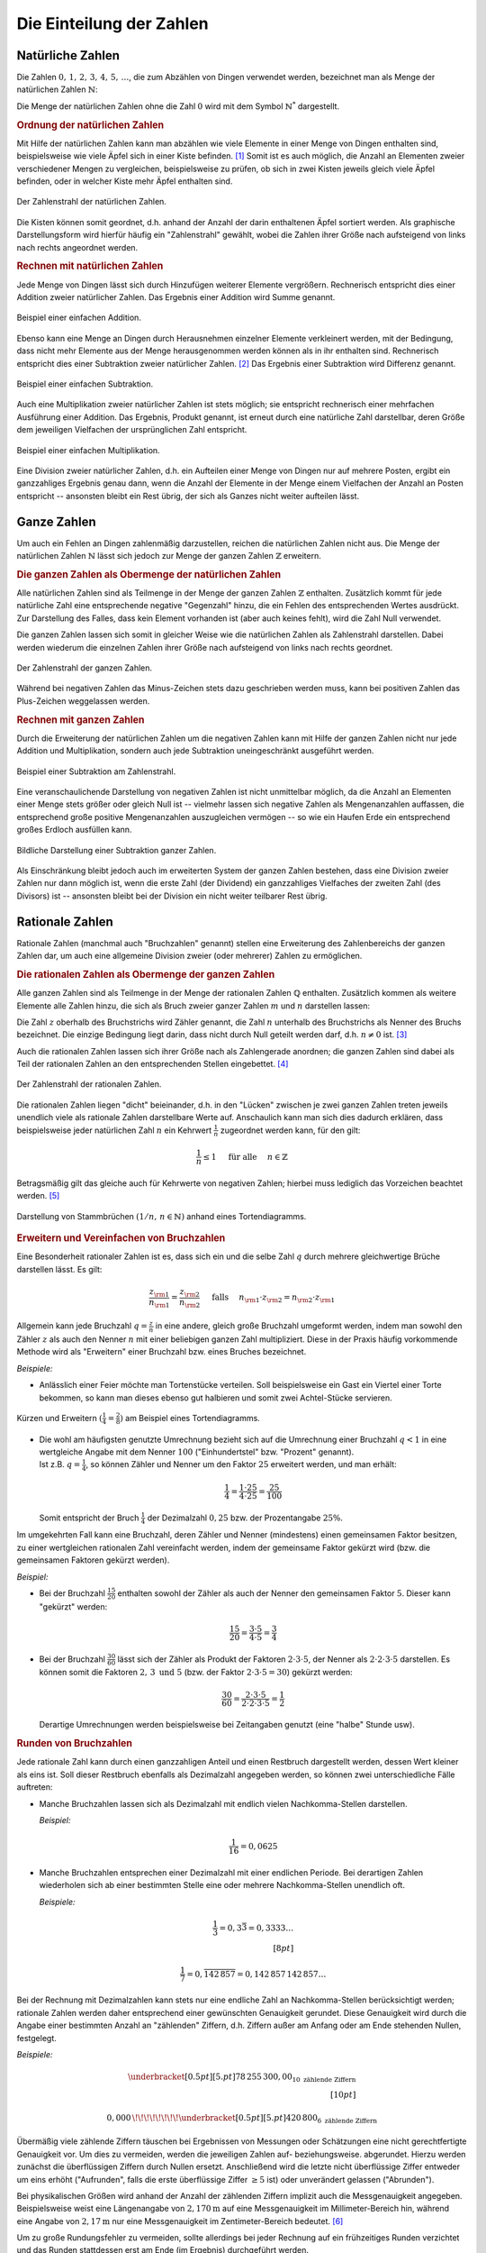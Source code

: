 .. index:: Zahlenbereiche
.. _Einteilung der Zahlen:

Die Einteilung der Zahlen
=========================

.. index:: Zahlenbereiche; Natürliche Zahlen
.. _Natürliche Zahlen:

Natürliche Zahlen
-----------------

Die Zahlen :math:`0 ,\, 1 ,\,  2 ,\,  3 ,\,  4 ,\,  5 ,\,  \ldots`, die zum
Abzählen von Dingen verwendet werden, bezeichnet man als Menge der natürlichen
Zahlen :math:`\mathbb{N}`:

.. math::
    :label: eqn-natürliche-zahlen

    \mathbb{N} = \lbrace 0 ,\; 1,\; 2,\; 3,\; \ldots \rbrace

Die Menge der natürlichen Zahlen ohne die Zahl :math:`0` wird mit dem Symbol
:math:`\mathbb{N} ^{*}` dargestellt.


.. _Ordnung der natürlichen Zahlen:

.. rubric:: Ordnung der natürlichen Zahlen

Mit Hilfe der natürlichen Zahlen kann man abzählen wie viele Elemente in einer
Menge von Dingen enthalten sind, beispielsweise wie viele Äpfel sich in einer
Kiste befinden. [#]_ Somit ist es auch möglich, die Anzahl an Elementen zweier
verschiedener Mengen zu vergleichen, beispielsweise zu prüfen, ob sich in zwei
Kisten jeweils gleich viele Äpfel befinden, oder in welcher Kiste mehr Äpfel
enthalten sind.

.. figure:: ../pics/arithmetik/zahlenstrahl-natuerliche-zahlen.png
    :width: 35%
    :align: center
    :name: fig-zahlenstrahl-natürliche-zahlen
    :alt:  fig-zahlenstrahl-natürliche-zahlen

    Der Zahlenstrahl der natürlichen Zahlen.

    .. only:: html

        :download:`SVG: Zahlenstrahl (natürliche Zahlen)
        <../pics/arithmetik/zahlenstrahl-natuerliche-zahlen.svg>`

Die Kisten können somit geordnet, d.h. anhand der Anzahl der darin enthaltenen
Äpfel sortiert werden. Als graphische Darstellungsform wird hierfür häufig ein
"Zahlenstrahl" gewählt, wobei die Zahlen ihrer Größe nach aufsteigend von
links nach rechts angeordnet werden.


.. _Rechnen mit natürlichen Zahlen:

.. rubric:: Rechnen mit natürlichen Zahlen

Jede Menge von Dingen lässt sich durch Hinzufügen weiterer Elemente vergrößern.
Rechnerisch entspricht dies einer Addition zweier natürlicher Zahlen. Das
Ergebnis einer Addition wird Summe genannt.

.. figure:: ../pics/arithmetik/addition.png
    :width: 50%
    :align: center
    :name: fig-addition
    :alt:  fig-addition

    Beispiel einer einfachen Addition.

    .. only:: html

        :download:`SVG: Addition
        <../pics/arithmetik/addition.svg>`

Ebenso kann eine Menge an Dingen durch Herausnehmen einzelner Elemente
verkleinert werden, mit der Bedingung, dass nicht mehr Elemente aus der Menge
herausgenommen werden können als in ihr enthalten sind. Rechnerisch entspricht
dies einer Subtraktion zweier natürlicher Zahlen. [#]_ Das
Ergebnis einer Subtraktion wird Differenz genannt.


.. figure:: ../pics/arithmetik/subtraktion.png
    :width: 50%
    :align: center
    :name: fig-subtraktion
    :alt:  fig-subtraktion

    Beispiel einer einfachen Subtraktion.

    .. only:: html

        :download:`SVG: Subtraktion
        <../pics/arithmetik/subtraktion.svg>`

Auch eine Multiplikation zweier natürlicher Zahlen ist stets möglich; sie
entspricht rechnerisch einer mehrfachen Ausführung einer Addition. Das Ergebnis,
Produkt genannt, ist erneut durch eine natürliche Zahl darstellbar, deren Größe
dem jeweiligen Vielfachen der ursprünglichen Zahl entspricht.

.. figure:: ../pics/arithmetik/multiplikation.png
    :width: 50%
    :align: center
    :name: fig-multiplikation
    :alt:  fig-multiplikation

    Beispiel einer einfachen Multiplikation.

    .. only:: html

        :download:`SVG: Multiplikation
        <../pics/arithmetik/multiplikation.svg>`


Eine Division zweier natürlicher Zahlen, d.h. ein Aufteilen einer Menge von
Dingen nur auf mehrere Posten, ergibt ein ganzzahliges Ergebnis genau dann, wenn
die Anzahl der Elemente in der Menge einem Vielfachen der Anzahl an Posten
entspricht -- ansonsten bleibt ein Rest übrig, der sich als Ganzes nicht weiter
aufteilen lässt.


.. index:: Zahlenbereiche; Ganze Zahlen
.. _Ganze Zahlen:

Ganze Zahlen
------------

Um auch ein Fehlen an Dingen zahlenmäßig darzustellen, reichen die
natürlichen Zahlen nicht aus. Die Menge der natürlichen Zahlen
:math:`\mathbb{N}` lässt sich jedoch zur Menge der ganzen Zahlen
:math:`\mathbb{Z}` erweitern.


.. _Die ganzen Zahlen als Obermenge der natürlichen Zahlen:

.. rubric:: Die ganzen Zahlen als Obermenge der natürlichen Zahlen

Alle natürlichen Zahlen sind als Teilmenge in der Menge der ganzen Zahlen
:math:`\mathbb{Z}` enthalten. Zusätzlich kommt für jede natürliche Zahl eine
entsprechende negative "Gegenzahl" hinzu, die ein Fehlen des entsprechenden
Wertes ausdrückt. Zur Darstellung des Falles, dass kein Element vorhanden ist
(aber auch keines fehlt), wird die Zahl Null verwendet.

.. math::
    :label: eqn-ganze-zahlen

    \mathbb{Z} = \lbrace \ldots,\; -3,\; -2,\; -1,\; 0,\; 1,\; 2,\; 3,\; \ldots
    \rbrace

Die ganzen Zahlen lassen sich somit in gleicher Weise wie die natürlichen Zahlen
als Zahlenstrahl darstellen. Dabei werden wiederum die einzelnen Zahlen ihrer
Größe nach aufsteigend von links nach rechts geordnet.

.. figure:: ../pics/arithmetik/zahlenstrahl-ganze-zahlen.png
    :width: 55%
    :align: center
    :name: fig-zahlenstrahl-ganze-zahlen
    :alt:  fig-zahlenstrahl-ganze-zahlen

    Der Zahlenstrahl der ganzen Zahlen.

    .. only:: html

        :download:`SVG: Zahlenstrahl (ganze Zahlen)
        <../pics/arithmetik/zahlenstrahl-ganze-zahlen.svg>`

Während bei negativen Zahlen das Minus-Zeichen stets dazu geschrieben werden
muss, kann bei positiven Zahlen das Plus-Zeichen weggelassen werden.


.. _Rechnen mit ganzen Zahlen:

.. rubric:: Rechnen mit ganzen Zahlen

Durch die Erweiterung der natürlichen Zahlen um die negativen Zahlen kann mit
Hilfe der ganzen Zahlen nicht nur jede Addition und Multiplikation, sondern auch
jede Subtraktion uneingeschränkt ausgeführt werden.

.. figure:: ../pics/arithmetik/zahlenstrahl-ganze-zahlen-subtraktion.png
    :width: 55%
    :align: center
    :name: fig-zahlenstrahl-ganze-zahlen-subtraktion
    :alt:  fig-zahlenstrahl-ganze-zahlen-subtraktion

    Beispiel einer Subtraktion am Zahlenstrahl.

    .. only:: html

        :download:`SVG: Subtraktion am Zahlenstrahl
        <../pics/arithmetik/zahlenstrahl-ganze-zahlen-subtraktion.svg>`

Eine veranschaulichende Darstellung von negativen Zahlen ist nicht unmittelbar
möglich, da die Anzahl an Elementen einer Menge stets größer oder gleich Null
ist -- vielmehr lassen sich negative Zahlen als Mengenanzahlen auffassen, die
entsprechend große positive Mengenanzahlen auszugleichen vermögen -- so wie ein
Haufen Erde ein entsprechend großes Erdloch ausfüllen kann.

.. figure:: ../pics/arithmetik/subtraktion-beispiel.png
    :width: 65%
    :align: center
    :name: fig-subtraktion-beispiel
    :alt:  fig-subtraktion-beispiel

    Bildliche Darstellung einer Subtraktion ganzer Zahlen.

    .. only:: html

        :download:`SVG: Subtraktion (Beispiel)
        <../pics/arithmetik/subtraktion-beispiel.svg>`

Als Einschränkung bleibt jedoch auch im erweiterten System der ganzen Zahlen
bestehen, dass eine Division zweier Zahlen nur dann möglich ist, wenn die erste
Zahl (der Dividend) ein ganzzahliges Vielfaches der zweiten Zahl (des Divisors)
ist -- ansonsten bleibt bei der Division ein nicht weiter teilbarer Rest übrig.


.. index::
    single: Zahlenbereiche; Rationale Zahlen
    single: Rationale Zahlen
    single: Bruchzahlen
.. _Rationale Zahlen:

Rationale Zahlen
----------------

Rationale Zahlen (manchmal auch "Bruchzahlen" genannt) stellen eine Erweiterung
des Zahlenbereichs der ganzen Zahlen dar, um auch eine allgemeine Division
zweier (oder mehrerer) Zahlen zu ermöglichen.


.. _Die rationalen Zahlen als Obermenge der ganzen Zahlen:

.. rubric:: Die rationalen Zahlen als Obermenge der ganzen Zahlen

Alle ganzen Zahlen sind als Teilmenge in der Menge der rationalen Zahlen
:math:`\mathbb{Q}` enthalten. Zusätzlich kommen als weitere Elemente alle
Zahlen hinzu, die sich als Bruch zweier ganzer Zahlen :math:`m` und
:math:`n` darstellen lassen:

.. math::
    :label: eqn-rationale-zahlen

    \mathbb{Q} = \lbrace \frac{z}{n} \; | \; z,n \in \mathbb{Z} \text{ und } n \ne 0 \rbrace

Die Zahl :math:`z` oberhalb des Bruchstrichs wird Zähler genannt, die Zahl
:math:`n` unterhalb des Bruchstrichs als Nenner des Bruchs bezeichnet. Die
einzige Bedingung liegt darin, dass nicht durch Null geteilt werden darf, d.h.
:math:`n \ne 0` ist. [#N]_

Auch die rationalen Zahlen lassen sich ihrer Größe nach als Zahlengerade
anordnen; die ganzen Zahlen sind dabei als Teil der rationalen Zahlen an den
entsprechenden Stellen eingebettet. [#Q1]_

.. figure:: ../pics/arithmetik/zahlenstrahl-rationale-zahlen.png
    :width: 55%
    :align: center
    :name: fig-zahlenstrahl-rationale-zahlen
    :alt:  fig-zahlenstrahl-rationale-zahlen

    Der Zahlenstrahl der rationalen Zahlen.

    .. only:: html

        :download:`SVG: Zahlenstrahl (rationale Zahlen)
        <../pics/arithmetik/zahlenstrahl-rationale-zahlen.svg>`

.. index:: Kehrwert

Die rationalen Zahlen liegen "dicht" beieinander, d.h. in den "Lücken" zwischen
je zwei ganzen Zahlen treten jeweils unendlich viele als rationale Zahlen
darstellbare Werte auf.
Anschaulich kann man sich dies dadurch erklären, dass beispielsweise jeder
natürlichen Zahl :math:`n` ein Kehrwert :math:`\frac{1}{n}` zugeordnet werden
kann, für den gilt:

.. math::

   \frac{1}{n} \le 1  \quad \text{ für alle } \quad n \in \mathbb{Z}

Betragsmäßig gilt das gleiche auch für Kehrwerte von negativen Zahlen; hierbei
muss lediglich das Vorzeichen beachtet werden. [#Q2]_


.. figure:: ../pics/arithmetik/tortendiagramm-stammbrueche.png
    :width: 40%
    :align: center
    :name: fig-tortendiagramm-stammbrüche
    :alt:  fig-tortendiagramm-stammbrüche

    Darstellung von Stammbrüchen :math:`(1/n ,\, n \in \mathbb{N})` anhand
    eines Tortendiagramms.

    .. only:: html

        :download:`SVG: Tortendiagramm (Stammbrüche)
        <../pics/arithmetik/tortendiagramm-stammbrueche.svg>`


.. _Erweitern und Vereinfachen von Bruchzahlen:

.. rubric:: Erweitern und Vereinfachen von Bruchzahlen

Eine Besonderheit rationaler Zahlen ist es, dass sich ein und die selbe Zahl
:math:`q` durch mehrere gleichwertige Brüche darstellen lässt. Es gilt:

.. math::

    \frac{z _{\rm{1}} }{n _{\rm{1}} } = \frac{z _{\rm{2}} }{n _{\rm{2}} } \quad \text{
    falls } \quad n _{\rm{1}} \cdot z _{\rm{2}} = n _{\rm{2}} \cdot z _{\rm{1}}

Allgemein kann jede Bruchzahl :math:`q = \frac{z}{n}` in eine andere, gleich
große Bruchzahl umgeformt werden, indem man sowohl den Zähler :math:`z` als
auch den Nenner :math:`n` mit einer beliebigen ganzen Zahl multipliziert. Diese
in der Praxis häufig vorkommende Methode wird als "Erweitern" einer Bruchzahl
bzw. eines Bruches bezeichnet.

*Beispiele:*

- Anlässlich einer Feier möchte man Tortenstücke verteilen. Soll beispielsweise
  ein Gast ein Viertel einer Torte bekommen, so kann man dieses ebenso gut
  halbieren und somit zwei Achtel-Stücke servieren.

.. figure:: ../pics/arithmetik/tortendiagramm-kuerzen-erweitern.png
    :width: 70%
    :align: center
    :name: fig-tortendiagramm-kürzen-erweitern
    :alt:  fig-tortendiagramm-kürzen-erweitern

    Kürzen und Erweitern :math:`(\frac{1}{4} = \frac{2}{8})` am Beispiel eines
    Tortendiagramms.

    .. only:: html

        :download:`SVG: Tortendiagramm -- Kürzen und Erweitern
        <../pics/arithmetik/tortendiagramm-kuerzen-erweitern.svg>`

* | Die wohl am häufigsten genutzte Umrechnung bezieht sich auf die Umrechnung
    einer Bruchzahl :math:`q < 1` in eine wertgleiche Angabe mit dem Nenner
    :math:`100` ("Einhundertstel" bzw. "Prozent" genannt).
  | Ist z.B. :math:`q = \frac{1}{4}`, so können Zähler und Nenner um den Faktor
    :math:`25` erweitert werden, und man erhält:

  .. math::

      \frac{1}{4} = \frac{1 \cdot 25}{4 \cdot 25} = \frac{25}{100}

  Somit entspricht der Bruch :math:`\frac{1}{4}` der Dezimalzahl :math:`0,25`
  bzw. der Prozentangabe :math:`25\%`.

Im umgekehrten Fall kann eine Bruchzahl, deren Zähler und Nenner (mindestens)
einen gemeinsamen Faktor besitzen, zu einer wertgleichen rationalen Zahl
vereinfacht werden, indem der gemeinsame Faktor gekürzt wird (bzw. die
gemeinsamen Faktoren gekürzt werden).

*Beispiel:*

* Bei der Bruchzahl :math:`\frac{15}{20}` enthalten sowohl der Zähler als auch
  der Nenner den gemeinsamen Faktor :math:`5`. Dieser kann "gekürzt" werden:

  .. math::

      \frac{15}{20} = \frac{3 \cdot 5}{4 \cdot 5} = \frac{3}{4}

* Bei der Bruchzahl :math:`\frac{30}{60}` lässt sich der Zähler als Produkt der
  Faktoren :math:`2 \cdot 3 \cdot 5`, der Nenner als :math:`2 \cdot 2 \cdot 3
  \cdot 5` darstellen. Es können somit die Faktoren :math:`2 ,\, 3 \text{ und }
  5` (bzw. der Faktor :math:`2 \cdot 3 \cdot 5 = 30`) gekürzt werden:

  .. math::

      \frac{30}{60} = \frac{2 \cdot 3 \cdot 5}{2 \cdot 2 \cdot 3 \cdot 5} =
      \frac{1}{2}

  Derartige Umrechnungen werden beispielsweise bei Zeitangaben genutzt (eine
  "halbe" Stunde usw).


.. index:: Runden
.. _Runden von Bruchzahlen:

.. rubric:: Runden von Bruchzahlen

Jede rationale Zahl kann durch einen ganzzahligen Anteil und einen Restbruch
dargestellt werden, dessen Wert kleiner als eins ist. Soll dieser Restbruch
ebenfalls als Dezimalzahl angegeben werden, so können zwei unterschiedliche
Fälle auftreten:

.. Anmerkung Modulo?

* Manche Bruchzahlen lassen sich als Dezimalzahl mit endlich vielen
  Nachkomma-Stellen darstellen.

  *Beispiel:*

  .. math::

    \frac{1}{16} = 0,0625

* Manche Bruchzahlen entsprechen einer Dezimalzahl mit einer endlichen Periode.
  Bei derartigen Zahlen wiederholen sich ab einer bestimmten Stelle eine oder
  mehrere Nachkomma-Stellen unendlich oft.

  *Beispiele:*

  .. math::

    \frac{1}{3} = 0,3\bar{3} = 0,3333 \ldots \\[8pt]

    \frac{1}{7} = 0,\overline{142\,857} = 0,142\,857\,142\,857 \ldots

Bei der Rechnung mit Dezimalzahlen kann stets nur eine endliche Zahl an
Nachkomma-Stellen berücksichtigt werden; rationale Zahlen werden daher
entsprechend einer gewünschten Genauigkeit gerundet. Diese Genauigkeit wird
durch die Angabe einer bestimmten Anzahl an "zählenden" Ziffern, d.h. Ziffern
außer am Anfang oder am Ende stehenden Nullen, festgelegt.

*Beispiele:*

.. math::

   \underbracket[0.5pt][5.pt]{78\,255\,300,00}_{10\text{ zählende Ziffern}}
   \\[10pt]

   0,000\,\!\!\!\!\!\!\!\!\underbracket[0.5pt][5.pt]{420\,800}_{6\text{
   zählende Ziffern}}

Übermäßig viele zählende Ziffern täuschen bei Ergebnissen von Messungen oder
Schätzungen eine nicht gerechtfertigte Genauigkeit vor. Um dies zu vermeiden,
werden die jeweiligen Zahlen auf- beziehungsweise. abgerundet. Hierzu werden
zunächst die überflüssigen Ziffern durch Nullen ersetzt. Anschließend wird die
letzte nicht überflüssige Ziffer entweder um eins erhöht ("Aufrunden", falls die
erste überflüssige Ziffer :math:`\ge 5` ist) oder unverändert gelassen
("Abrunden").

Bei physikalischen Größen wird anhand der Anzahl der zählenden Ziffern
implizit auch die Messgenauigkeit angegeben. Beispielsweise weist eine
Längenangabe von :math:`\unit[2,170]{m}` auf eine Messgenauigkeit im
Millimeter-Bereich hin, während eine Angabe von :math:`\unit[2,17]{m}` nur eine
Messgenauigkeit im Zentimeter-Bereich bedeutet. [#]_

Um zu große Rundungsfehler zu vermeiden, sollte allerdings bei jeder Rechnung
auf ein frühzeitiges Runden verzichtet und das Runden stattdessen erst am Ende
(im Ergebnis) durchgeführt werden.


.. _Rechnen mit rationalen Zahlen:

.. rubric:: Rechnen mit rationalen Zahlen

Durch die Verwendung rationaler Zahlen lassen sich alle vier
Grundrechen-Operationen -- abgesehen von der Division durch Null --
uneingeschränkt ausführen und beliebig miteinander kombinieren:

* Die Addition zweier rationaler Zahlen :math:`q _{\rm{1}}` und :math:`q
  _{\rm{2}}` ist definiert als:

  .. math::

      q _{\rm{1}} + q _{\rm{2}} = \frac{z _{\rm{1}} }{n _{\rm{1}} } + \frac{z
      _{\rm{2}} }{n _{\rm{2}} } = \frac{z _{\rm{1}} \cdot n _{\rm{2}} }{n
      _{\rm{1}}  \cdot n _{\rm{2}} } + \frac{z _{\rm{2}} \cdot n _{\rm{1}} }{n
      _{\rm{2}} \cdot n _{\rm{1}} } = \frac{z _{\rm{1}} \cdot n _{\rm{2}} + z
      _{\rm{2}} \cdot n _{\rm{1}} }{n _{\rm{1}} \cdot n _{\rm{2}} }

  Um zwei rationale Zahlen :math:`q _{\rm{1}}` und :math:`q _{\rm{2}}` zu
  addieren, müssen sie zunächst auf einen gemeinsamen Nenner :math:`n _{\rm{1}}
  \cdot n _{\rm{2}}` gebracht werden. Beide Zahlen werden hierzu jeweils mit dem
  Nenner der anderen Zahl erweitert; anschließend werden die (erweiterten)
  Zähler :math:`z _{\rm{1}} \cdot n _{\rm{2}}`  und :math:`z _{\rm{2}} \cdot n
  _{\rm{1}}` miteinander addiert und auf den gemeinsamen Nenner geschrieben.

* Die Subtraktion zweier rationaler Zahlen funktioniert nach dem gleichen
  Prinzip wie die Addition, es sind lediglich die Plus-Zeichen durch
  Minus-Zeichen zu ersetzen:

  .. math::

        q _{\rm{1}} - q _{\rm{2}} = \frac{z _{\rm{1}} }{n _{\rm{1}} } - \frac{z
        _{\rm{2}} }{n _{\rm{2}} } = \frac{z _{\rm{1}} \cdot n _{\rm{2}} }{n
        _{\rm{1}}  \cdot n _{\rm{2}} } - \frac{z _{\rm{2}} \cdot n _{\rm{1}} }{n
        _{\rm{2}} \cdot n _{\rm{1}} } = \frac{z _{\rm{1}} \cdot n _{\rm{2}} - z
        _{\rm{2}} \cdot n _{\rm{1}} }{n _{\rm{1}} \cdot n _{\rm{2}} }


* Die Multiplikation zweier rationaler Zahlen :math:`q _{\rm{1}}` und :math:`q
  _{\rm{2}}` ist definiert als:

  .. math::

      q _{\rm{1}} \cdot q _{\rm{2}} = \frac{z _{\rm{1}} }{n _{\rm{1}} } \cdot
      \frac{z _{\rm{2}} }{n _{\rm{2}} } = \frac{z _{\rm{1}} \cdot z _{\rm{2}}
      }{n _{\rm{1}} \cdot n _{\rm{2}} }

  Um zwei rationale Zahlen :math:`q _{\rm{1}}` und :math:`q _{\rm{2}}`
  miteinander zu multiplizieren, werden beide Zähler :math:`z _{\rm{1}}` und
  :math:`z _{\rm{2}}`  miteinander multipliziert und das Ergebnis :math:`z
  _{\rm{1}} \cdot z _{\rm{2}}` auf den gemeinsamen Nenner :math:`n _{\rm{1}}
  \cdot n _{\rm{2}}` geschrieben.

* Die Division zweier rationaler Zahlen :math:`q _{\rm{1}} = \frac{z _{\rm{1}}
  }{n _{\rm{1}} }` und :math:`q _{\rm{2}} = \frac{z _{\rm{2}} }{n _{\rm{2}} }`
  entspricht einer Multiplikation der ersten Zahl (des Dividenden) mit dem
  Kehrbruch der zweiten Zahl (des Divisors). Die Division erfolgt somit nach dem
  gleichen Prinzip wie die Multiplikation, nur müssen Zähler und Nenner der
  zweiten Zahl vertauscht werden:

  .. math::

      \frac{q _{\rm{1}} }{q _{\rm{2}} } = \frac{z _{\rm{1}} }{n _{\rm{1}} } :
      \frac{z _{\rm{2}} }{n _{\rm{2}} } = \frac{z _{\rm{1}} }{n _{\rm{1}} } \cdot
      \frac{n _{\rm{2}} }{z _{\rm{2}} } = \frac{z _{\rm{1}} \cdot n _{\rm{2}}
      }{n _{\rm{1}} \cdot z _{\rm{2}} }

Weitere Hinweise zum Rechnen mit rationalen Zahlen sind im Abschnitt
:ref:`Bruchrechnung <Bruchrechnung>` beschrieben.


.. index::
    single: Zahlenbereiche; Reelle Zahlen
    single: Reelle Zahlen
.. _Reelle Zahlen:

Reelle Zahlen
-------------

Eine Vielzahl an mathematischen Problemen kann nicht mit Hilfe der rationalen
Zahlen gelöst werden. Beispielsweise gibt es keine rationale Zahl :math:`x`,
welche die Gleichung :math:`x^2 = 3` löst; ebenso gibt es keine rationale Zahl,
die das Verhältnis :math:`d/l` aus der Diagonale eines Quadrates und seiner
Seitenlänge bzw. das Verhältnis :math:`u:d` aus dem Umfang :math:`u` und dem
Durchmesser :math:`d` eines Kreises ausdrücken könnte. Um derartige "Mängel" zu
beseitigen, lässt sich der Bereich der rationalen Zahlen zum Bereich der reellen
Zahlen erweitern.

.. figure:: ../pics/arithmetik/irrationale-zahlen-beispiele.png
    :width: 65%
    :align: center
    :name: fig-irrationale-zahlen-beispiele
    :alt:  fig-irrationale-zahlen-beispiele

    Anschauliche Beispiele für :math:`\sqrt{2}` und :math:`\pi` als irrationale
    Zahlen.

    .. only:: html

        :download:`SVG: Irrationale Zahlen (Beispiele)
        <../pics/arithmetik/irrationale-zahlen-beispiele.svg>`

Die neu hinzukommenden Zahlen, beispielsweise :math:`\sqrt{2} ,\, \pi` oder
:math:`\sin{20 °}`, werden dabei als "irrationale" Zahlen bezeichnet. Sie lassen
sich zwar ihrem Wert nach in den Zahlenstrahl einordnen, lassen sich jedoch
durch keine rationale Zahl ausdrücken und besitzen in der Darstellung als
Dezimalzahl unendlich viele, nicht periodische Nachkommastellen.

.. index::
    single: Reelle Zahlen; Kreiszahl Pi

Für zwei besonders wichtige reelle Zahlen werden spezielle Symbole benutzt:

* Die Zahl :math:`\pi = 3,141592653589\ldots` wird als "Kreiszahl" bezeichnet. Sie
  gibt den Zusammenhang zwischen dem Durchmesser :math:`d` und dem Umfang
  :math:`u` eines Kreises an:

  .. math::

      u = \pi \cdot d

.. index:: Reelle Zahlen; Eulersche Zahl e

* Die Zahl :math:`e = 2,718281828459\ldots` wird als "Eulersche Zahl"
  bezeichnet. Sie ist in Verbindung mit :ref:`Exponentialfunktionen
  <Exponentialfunktionen>` und :ref:`Logarithmen <Logarithmusfunktionen>` von
  besonderer Bedeutung.


.. index:: Basis, Exponent
.. _Rechnen mit reellen Zahlen:

.. rubric:: Rechnen mit reellen Zahlen

Mit Hilfe der reellen Zahlen lassen sich somit nicht nur alle vier
Grundrechenarten -- abgesehen von der Division durch Null -- uneingeschränkt
ausführen; auch das Potenzieren beliebiger und das Wurzelziehen nicht-negativer
reeller Zahlen liefert stets eindeutige Ergebnisse.

* Für die Potenz :math:`x ^{n}` einer reellen Zahl :math:`x` gilt mit :math:`n
  \in \mathbb{N}`:

  .. math::

      x ^{n} = \underbrace{x \cdot x \cdot \ldots \cdot x \cdot x}_{n
      \text{ Faktoren } }

  Eine Potenz :math:`x ^{n}` mit Exponent :math:`n` entspricht somit einer
  :math:`n`-fachen Multiplikation der Grundzahl ("Basis") :math:`x` mit sich
  selbst. Das wohl bekannteste Beispiel hierfür sind die so genannten
  "Zehner-Potenzen" :math:`10^1 ,\, 10^2 ,\, 10^3 ,\, \ldots`. Sie lassen sich
  als Zehner-Stange, Hunderter-Quadrat und Tausender-Würfel darstellen.

.. index:: Wurzel

* Das Wurzelziehen ("Radizieren") entspricht der Umkehrung des Potenzierens.
  Für eine beliebige reelle Zahl :math:`a \ge 0` gelte folgende Gleichung:

  .. math::

      a = x ^{n}

  | Dann ist mit gegebenem :math:`n \in \mathbb{N}` dem Wert nach genau eine
    reelle Zahl :math:`x` bestimmt, welche die Gleichung löst.
  | Hierfür schreibt man: [#WUR]_

  .. math::

      x = \sqrt[n]{a}

  Unter der :math:`n`-ten Wurzel aus einer nicht-negativen Zahl :math:`a`
  versteht man somit diejenige Zahl :math:`x`, deren :math:`n`-te Potenz gleich
  :math:`a` ist.

  Wohl am häufigsten treten die so genannten "Quadrat-Wurzeln" einer Zahl
  :math:`a` auf. Hierbei wird diejenige Zahl :math:`x` gesucht, die, mit sich
  selbst multipliziert, die Gleichung :math:`x^2 = a` löst. Beim Ergebnis
  :math:`x = \sqrt[2]{a} = \sqrt{a}` kann der "Wurzelexponent" :math:`n=2`
  weggelassen werden.

Berechnet man Quadrat-, Kubik- und allgemeinen Wurzeln mit Hilfe eines
Taschenrechners oder Computers, so werden die häufig irrationalen Ergebnisse in
gleicher Weise wie beim :ref:`Runden von Bruchzahlen <Runden von Bruchzahlen>`
entsprechend der möglichen Anzeige-Genauigkeit gerundet.


.. _Komplexe Zahlen:

Komplexe Zahlen
---------------

Komplexe Zahlen stellen eine Erweiterung des Zahlenbereichs der reellen Zahlen
dar. Grundlegend hierfür waren Überlegungen von `Gerolamo Cardano
<https://de.wikipedia.org/wiki/Gerolamo_Cardano>`_ und `Rafael Bombelli
<https://de.wikipedia.org/wiki/Rafael_Bombelli>`_, auf welche Weise sich Wurzeln
negativer Zahlen definieren ließen.

Der so geschaffene Zahlenbereich :math:`\mathbb{C}` der komplexen Zahlen hat
sich für vielerlei Anwendungen in den Natur- und Ingenieurwissenschaften als
äußerst nützlich erwiesen. Eine komplexe Zahl lässt sich allerdings nicht mehr
durch eine einzelne Zahl darstellen, sondern bildet vielmehr ein geordnetes
Paar :math:`(a,b)` eines zweidimensionalen Vektorraums.

Da komplexe Zahlen in den derzeitigen Lehrplänen keine Beachtung finden, wird an
dieser Stelle für interessierte Leser lediglich auf den :ref:`Exkurs: Komplexe
Zahlen <Exkurs Komplexe Zahlen>` verwiesen.


.. raw:: html

    <hr />

.. only:: html

    .. rubric:: Anmerkungen:

.. [#] Eine Zahl, welche die Mächtigkeit einer endlichen Menge angibt, wird auch
    als Kardinalzahl bezeichnet.

.. [#]  Die Subtraktion stellt somit die "Umkehrung" der Addition dar.

.. [#N] Eine Division durch :math:`n=0` ist grundsätzlich unmöglich:

    * Gäbe es eine rationale Zahl :math:`q = \frac{z}{n}` mit :math:`n = 0` und
      :math:`z \ne 0`, so müsste ebenfalls :math:`q \cdot n  = q \cdot 0 = z`
      gelten. Es gilt jedoch für jede beliebige Zahl :math:`q \cdot 0 = 0` und
      somit :math:`q \cdot 0 \ne z`.

    * Im Fall :math:`n = 0` und :math:`z = 0` würde zwar :math:`q \cdot n = q
      \cdot 0 = 0 = z` gelten. Hierbei wäre allerdings :math:`q` nicht eindeutig
      bestimmt, da  :math:`q \cdot 0 = 0` auf jede beliebige Zahl zutrifft.

.. [#Q1] Die ganzen Zahlen können als so genannte "Scheinbrüche" aufgefasst
    werden, d.h. Brüche, deren Nenner :math:`n` gleich eins ist; für jede ganze
    Zahl :math:`z` gilt somit:

    .. math::

        z = \frac{z}{1}

    Ein Scheinbruch liegt ebenfalls vor, wenn der Zähler :math:`z` ein
    ganzzahliges Vielfaches :math:`n \cdot z` des Nenners :math:`n` ist:

    .. math::

        z = \frac{n \cdot z}{n}

.. [#Q2] Das Minus-Zeichen einer negativen rationalen Zahl wird für gewöhnlich
    vor den Bruchstrich geschrieben. Es ist allerdings genauso richtig,
    stattdessen entweder den Zähler *oder* den Nenner mit einem Minus-Zeichen zu
    versehen:

    .. math::

        - \frac{z}{n}  = \frac{-z\phantom{-}}{n} = \frac{z}{-n\phantom{-}}

    Tragen sowohl Zähler als auch Nenner ein Minus-Zeichen, so ist der Wert des
    Bruches positiv.

.. [#] In der Physik richtet sich die Genauigkeitsangabe stets nach der
    ungenauesten Messung, d.h. die Anzahl an zählenden Ziffern des Ergebnisses
    ist immer gleich der Anzahl der zählenden Ziffern der ungenauesten Messung
    bzw. Maßangabe.

.. [#WUR] Genau genommen gilt dies nur, wenn :math:`n` eine ungerade Zahl ist.
    Für Wurzeln mit geradzahligen :math:`n` erfüllt neben :math:`x =
    \sqrt[n]{a}` auch :math:`x = - \sqrt[n]{a}` die Bedingung :math:`a = x^n`.
    In diesem Fall heben sich beim Potenzieren, d.h. beim mehrfachen Multiplizieren,
    die negativen Vorzeichen paarweise gegenseitig auf. (Siehe auch
    :ref:`Rechenregeln für Potenzen <Rechenregeln für Potenzen mit gleichen
    Exponenten>`)

